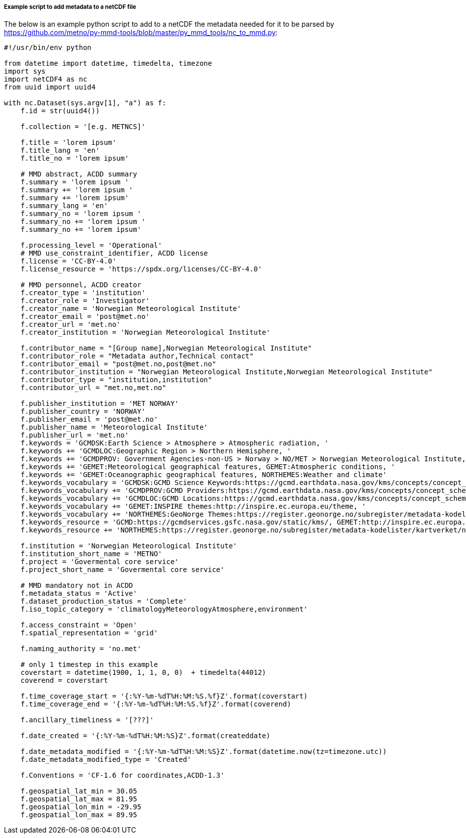 [[example-script-add-metadata]]
===== Example script to add metadata to a netCDF file

The below is an example python script to add to a netCDF the metadata needed for it to be parsed by https://github.com/metno/py-mmd-tools/blob/master/py_mmd_tools/nc_to_mmd.py:
[source, python]
----
#!/usr/bin/env python

from datetime import datetime, timedelta, timezone
import sys
import netCDF4 as nc
from uuid import uuid4

with nc.Dataset(sys.argv[1], "a") as f:
    f.id = str(uuid4())

    f.collection = '[e.g. METNCS]'

    f.title = 'lorem ipsum'
    f.title_lang = 'en'
    f.title_no = 'lorem ipsum'

    # MMD abstract, ACDD summary
    f.summary = 'lorem ipsum '
    f.summary += 'lorem ipsum '
    f.summary += 'lorem ipsum'
    f.summary_lang = 'en'
    f.summary_no = 'lorem ipsum '
    f.summary_no += 'lorem ipsum '
    f.summary_no += 'lorem ipsum'

    f.processing_level = 'Operational'
    # MMD use_constraint_identifier, ACDD license
    f.license = 'CC-BY-4.0'
    f.license_resource = 'https://spdx.org/licenses/CC-BY-4.0'

    # MMD personnel, ACDD creator
    f.creator_type = 'institution'
    f.creator_role = 'Investigator'
    f.creator_name = 'Norwegian Meteorological Institute'
    f.creator_email = 'post@met.no'
    f.creator_url = 'met.no'
    f.creator_institution = 'Norwegian Meteorological Institute'

    f.contributor_name = "[Group name],Norwegian Meteorological Institute"
    f.contributor_role = "Metadata author,Technical contact"
    f.contributor_email = "post@met.no,post@met.no"
    f.contributor_institution = "Norwegian Meteorological Institute,Norwegian Meteorological Institute"
    f.contributor_type = "institution,institution"
    f.contributor_url = "met.no,met.no"

    f.publisher_institution = 'MET NORWAY'
    f.publisher_country = 'NORWAY'
    f.publisher_email = 'post@met.no'
    f.publisher_name = 'Meteorological Institute'
    f.publisher_url = 'met.no'
    f.keywords = 'GCMDSK:Earth Science > Atmosphere > Atmospheric radiation, '
    f.keywords += 'GCMDLOC:Geographic Region > Northern Hemisphere, '
    f.keywords += 'GCMDPROV: Government Agencies-non-US > Norway > NO/MET > Norwegian Meteorological Institute, '
    f.keywords += 'GEMET:Meteorological geographical features, GEMET:Atmospheric conditions, '
    f.keywords += 'GEMET:Oceanographic geographical features, NORTHEMES:Weather and climate'
    f.keywords_vocabulary = 'GCMDSK:GCMD Science Keywords:https://gcmd.earthdata.nasa.gov/kms/concepts/concept_scheme/sciencekeywords, '
    f.keywords_vocabulary += 'GCMDPROV:GCMD Providers:https://gcmd.earthdata.nasa.gov/kms/concepts/concept_scheme/providers, '
    f.keywords_vocabulary += 'GCMDLOC:GCMD Locations:https://gcmd.earthdata.nasa.gov/kms/concepts/concept_scheme/locations, '
    f.keywords_vocabulary += 'GEMET:INSPIRE themes:http://inspire.ec.europa.eu/theme, '
    f.keywords_vocabulary += 'NORTHEMES:GeoNorge Themes:https://register.geonorge.no/subregister/metadata-kodelister/kartverket/nasjonal-temainndeling'
    f.keywords_resource = 'GCMD:https://gcmdservices.gsfc.nasa.gov/static/kms/, GEMET:http://inspire.ec.europa.eu/theme, '
    f.keywords_resource += 'NORTHEMES:https://register.geonorge.no/subregister/metadata-kodelister/kartverket/nasjonal-temainndeling'

    f.institution = 'Norwegian Meteorological Institute'
    f.institution_short_name = 'METNO'
    f.project = 'Govermental core service'
    f.project_short_name = 'Govermental core service'

    # MMD mandatory not in ACDD
    f.metadata_status = 'Active'
    f.dataset_production_status = 'Complete'
    f.iso_topic_category = 'climatologyMeteorologyAtmosphere,environment'

    f.access_constraint = 'Open'
    f.spatial_representation = 'grid'

    f.naming_authority = 'no.met'

    # only 1 timestep in this example
    coverstart = datetime(1900, 1, 1, 0, 0)  + timedelta(44012)
    coverend = coverstart

    f.time_coverage_start = '{:%Y-%m-%dT%H:%M:%S.%f}Z'.format(coverstart)
    f.time_coverage_end = '{:%Y-%m-%dT%H:%M:%S.%f}Z'.format(coverend)

    f.ancillary_timeliness = '[???]'

    f.date_created = '{:%Y-%m-%dT%H:%M:%S}Z'.format(createddate)

    f.date_metadata_modified = '{:%Y-%m-%dT%H:%M:%S}Z'.format(datetime.now(tz=timezone.utc))
    f.date_metadata_modified_type = 'Created'

    f.Conventions = 'CF-1.6 for coordinates,ACDD-1.3'

    f.geospatial_lat_min = 30.05
    f.geospatial_lat_max = 81.95
    f.geospatial_lon_min = -29.95
    f.geospatial_lon_max = 89.95
----
